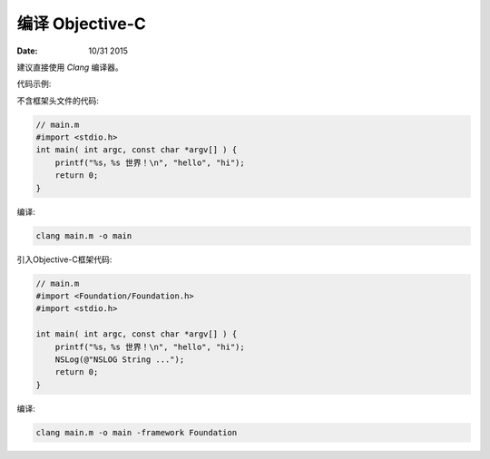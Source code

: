 编译 Objective-C
=====================


:Date: 10/31 2015


.. contents::


建议直接使用 `Clang` 编译器。


代码示例:

不含框架头文件的代码:

.. code:: objective-c
    
    // main.m
    #import <stdio.h>
    int main( int argc, const char *argv[] ) {
        printf("%s，%s 世界！\n", "hello", "hi");
        return 0;
    }

编译:

.. code:: bash

    clang main.m -o main


引入Objective-C框架代码:

.. code:: objective-c
    
    // main.m
    #import <Foundation/Foundation.h>
    #import <stdio.h>

    int main( int argc, const char *argv[] ) {
        printf("%s，%s 世界！\n", "hello", "hi");
        NSLog(@"NSLOG String ...");
        return 0;
    }

编译:

.. code:: bash

    clang main.m -o main -framework Foundation

